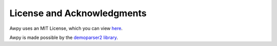 License and Acknowledgments
===========================

Awpy uses an MIT License, which you can view `here <https://github.com/pnxenopoulos/awpy/blob/main/LICENSE>`_.

Awpy is made possible by the `demoparser2 library <https://pypi.org/project/demoparser2/>`_.

